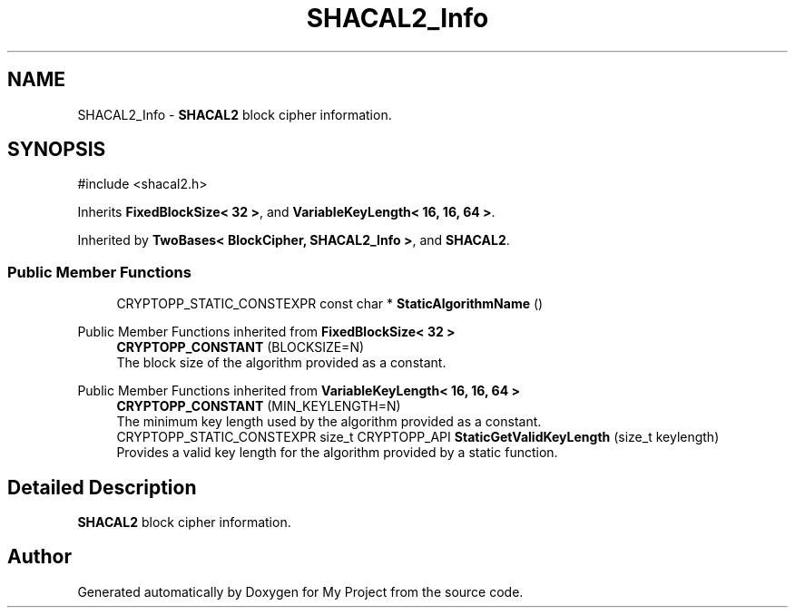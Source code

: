 .TH "SHACAL2_Info" 3 "My Project" \" -*- nroff -*-
.ad l
.nh
.SH NAME
SHACAL2_Info \- \fBSHACAL2\fP block cipher information\&.  

.SH SYNOPSIS
.br
.PP
.PP
\fR#include <shacal2\&.h>\fP
.PP
Inherits \fBFixedBlockSize< 32 >\fP, and \fBVariableKeyLength< 16, 16, 64 >\fP\&.
.PP
Inherited by \fBTwoBases< BlockCipher, SHACAL2_Info >\fP, and \fBSHACAL2\fP\&.
.SS "Public Member Functions"

.in +1c
.ti -1c
.RI "CRYPTOPP_STATIC_CONSTEXPR const char * \fBStaticAlgorithmName\fP ()"
.br
.in -1c

Public Member Functions inherited from \fBFixedBlockSize< 32 >\fP
.in +1c
.ti -1c
.RI "\fBCRYPTOPP_CONSTANT\fP (BLOCKSIZE=N)"
.br
.RI "The block size of the algorithm provided as a constant\&. "
.in -1c

Public Member Functions inherited from \fBVariableKeyLength< 16, 16, 64 >\fP
.in +1c
.ti -1c
.RI "\fBCRYPTOPP_CONSTANT\fP (MIN_KEYLENGTH=N)"
.br
.RI "The minimum key length used by the algorithm provided as a constant\&. "
.ti -1c
.RI "CRYPTOPP_STATIC_CONSTEXPR size_t CRYPTOPP_API \fBStaticGetValidKeyLength\fP (size_t keylength)"
.br
.RI "Provides a valid key length for the algorithm provided by a static function\&. "
.in -1c
.SH "Detailed Description"
.PP 
\fBSHACAL2\fP block cipher information\&. 

.SH "Author"
.PP 
Generated automatically by Doxygen for My Project from the source code\&.
